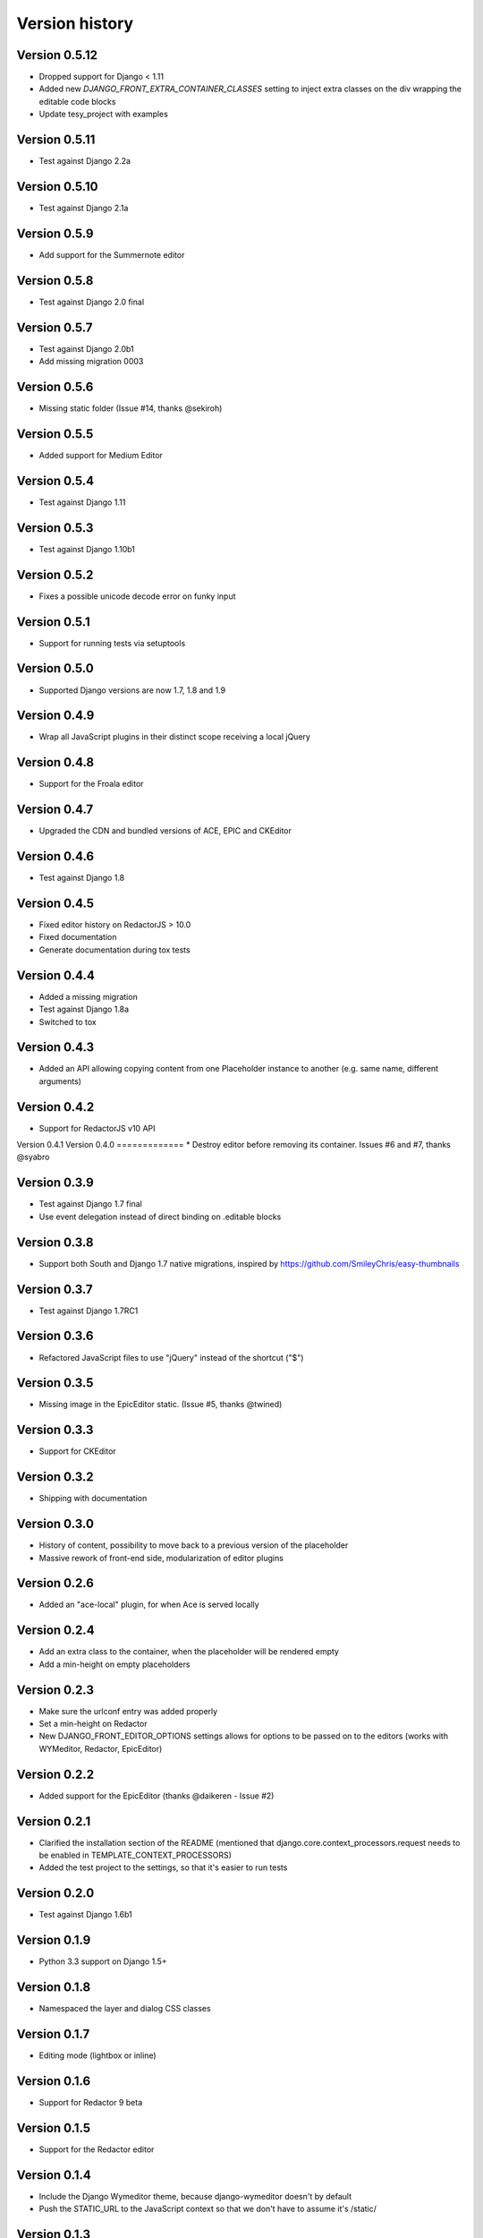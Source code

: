 Version history
###############

Version 0.5.12
==============
* Dropped support for Django < 1.11
* Added new `DJANGO_FRONT_EXTRA_CONTAINER_CLASSES` setting to inject extra classes on the div wrapping the editable code blocks
* Update tesy_project with examples

Version 0.5.11
==============
* Test against Django 2.2a

Version 0.5.10
==============
* Test against Django 2.1a

Version 0.5.9
=============
* Add support for the Summernote editor

Version 0.5.8
=============
* Test against Django 2.0 final

Version 0.5.7
=============
* Test against Django 2.0b1
* Add missing migration 0003

Version 0.5.6
=============
* Missing static folder (Issue #14, thanks @sekiroh)

Version 0.5.5
=============
* Added support for Medium Editor

Version 0.5.4
=============
* Test against Django 1.11

Version 0.5.3
=============
* Test against Django 1.10b1

Version 0.5.2
=============
* Fixes a possible unicode decode error on funky input

Version 0.5.1
=============
* Support for running tests via setuptools

Version 0.5.0
=============
* Supported Django versions are now 1.7, 1.8 and 1.9

Version 0.4.9
=============
* Wrap all JavaScript plugins in their distinct scope receiving a local jQuery

Version 0.4.8
=============
* Support for the Froala editor

Version 0.4.7
=============
* Upgraded the CDN and bundled versions of ACE, EPIC and CKEditor


Version 0.4.6
=============
* Test against Django 1.8

Version 0.4.5
=============
* Fixed editor history on RedactorJS > 10.0
* Fixed documentation
* Generate documentation during tox tests

Version 0.4.4
=============
* Added a missing migration
* Test against Django 1.8a
* Switched to tox

Version 0.4.3
=============
* Added an API allowing copying content from one Placeholder instance to another (e.g. same name, different arguments)

Version 0.4.2
=============
* Support for RedactorJS v10 API

Version 0.4.1
Version 0.4.0
=============
* Destroy editor before removing its container. Issues #6 and #7, thanks @syabro

Version 0.3.9
=============
* Test against Django 1.7 final
* Use event delegation instead of direct binding on .editable blocks

Version 0.3.8
=============
* Support both South and Django 1.7 native migrations, inspired by https://github.com/SmileyChris/easy-thumbnails

Version 0.3.7
=============
* Test against Django 1.7RC1

Version 0.3.6
=============
* Refactored JavaScript files to use "jQuery" instead of the shortcut ("$")

Version 0.3.5
=============
* Missing image in the EpicEditor static. (Issue #5, thanks @twined)

Version 0.3.3
=============
* Support for CKEditor

Version 0.3.2
=============
* Shipping with documentation

Version 0.3.0
=============
* History of content, possibility to move back to a previous version of the placeholder
* Massive rework of front-end side, modularization of editor plugins

Version 0.2.6
=============
* Added an "ace-local" plugin, for when Ace is served locally

Version 0.2.4
=============
* Add an extra class to the container, when the placeholder will be rendered empty
* Add a min-height on empty placeholders

Version 0.2.3
=============
* Make sure the urlconf entry was added properly
* Set a min-height on Redactor
* New DJANGO_FRONT_EDITOR_OPTIONS settings allows for options to be passed on to the editors (works with WYMeditor, Redactor, EpicEditor)

Version 0.2.2
=============
* Added support for the EpicEditor (thanks @daikeren - Issue #2)

Version 0.2.1
=============
* Clarified the installation section of the README (mentioned that django.core.context_processors.request needs to be enabled in TEMPLATE_CONTEXT_PROCESSORS)
* Added the test project to the settings, so that it's easier to run tests

Version 0.2.0
=============
* Test against Django 1.6b1

Version 0.1.9
=============
* Python 3.3 support on Django 1.5+

Version 0.1.8
=============
* Namespaced the layer and dialog CSS classes

Version 0.1.7
=============
* Editing mode (lightbox or inline)

Version 0.1.6
=============
* Support for Redactor 9 beta

Version 0.1.5
=============
* Support for the Redactor editor

Version 0.1.4
=============
* Include the Django Wymeditor theme, because django-wymeditor doesn't by default
* Push the STATIC_URL to the JavaScript context so that we don't have to assume it's /static/

Version 0.1.3
=============
* Basic test cases

Version 0.1.2
=============
* Support for WYMeditor (see note in README about installing django-wymeditor)

Version 0.1.1
=============
* Settings (permissions)
* Cleanups

Version 0.1.0
=============
* First release
